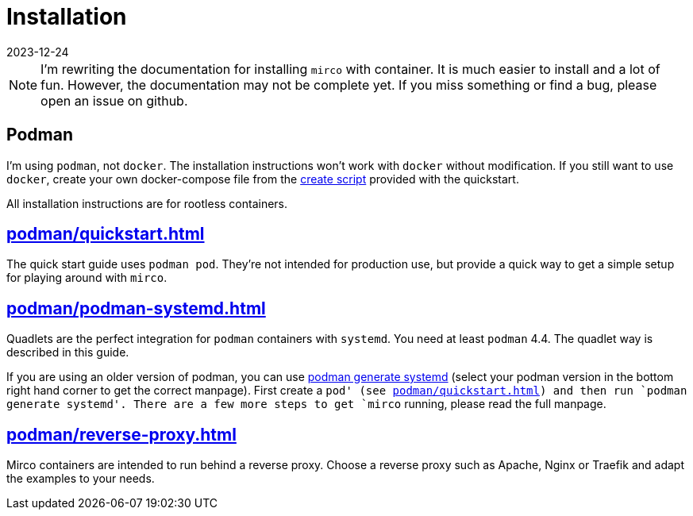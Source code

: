 = Installation
:revdate: 2023-12-24

NOTE: I'm rewriting the documentation for installing `mirco` with container. It is much easier to install and a lot of fun. However, the documentation may not be complete yet. If you miss something or find a bug, please open an issue on github.

== Podman

I'm using `podman`, not `docker`. The installation instructions won't work with `docker` without modification. If you still want to use `docker`, create your own docker-compose file from the xref:attachment$quickstart/create-playground.sh[create script] provided with the quickstart.

All installation instructions are for rootless containers.

== xref:podman/quickstart.adoc[]

The quick start guide uses `podman pod`. They're not intended for production use, but provide a quick way to get a simple setup for playing around with `mirco`.

== xref:podman/podman-systemd.adoc[]

Quadlets are the perfect integration for `podman` containers with `systemd`. You need at least `podman` 4.4. The quadlet way is described in this guide.

If you are using an older version of podman, you can use https://docs.podman.io/en/v3.4.1/markdown/podman-generate-systemd.1.html[podman generate systemd] (select your podman version in the bottom right hand corner to get the correct manpage). First create a `pod' (see xref:podman/quickstart.adoc[]) and then run `podman generate systemd'. There are a few more steps to get `mirco` running, please read the full manpage.

== xref:podman/reverse-proxy.adoc[]

Mirco containers are intended to run behind a reverse proxy. Choose a reverse proxy such as Apache, Nginx or Traefik and adapt the examples to your needs.